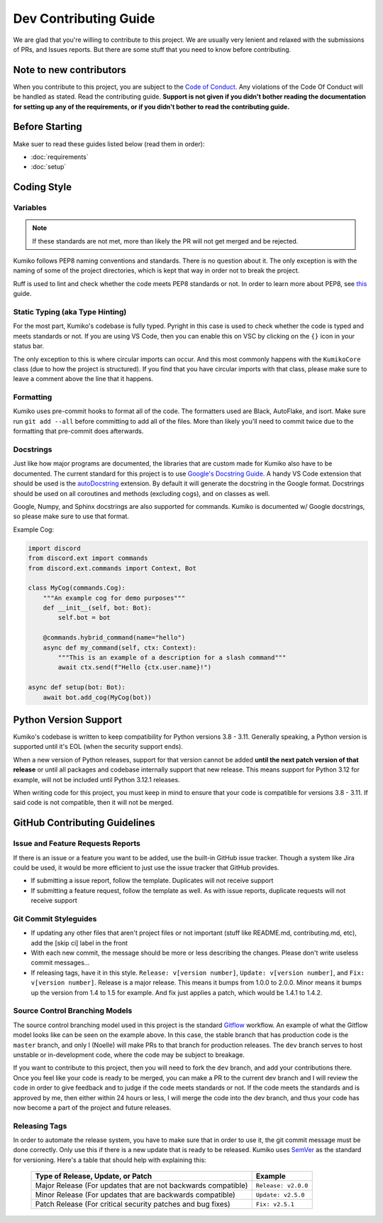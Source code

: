 Dev Contributing Guide
======================

We are glad that you're willing to contribute to this project. We are usually very lenient and relaxed with the submissions of PRs, and Issues reports. But there are some stuff that you need to know before contributing.

Note to new contributors
---------------------------

When you contribute to this project, you are subject to the `Code of Conduct <https://github.com/No767/Kumiko/blob/dev/CODE_OF_CONDUCT.md>`_. Any violations of the Code Of Conduct will be handled as stated. Read the contributing guide. **Support is not given if you didn't bother reading the documentation for setting up any of the requirements, or if you didn't bother to read the contributing guide.**

Before Starting
----------------

Make suer to read these guides listed below (read them in order):

- :doc:`requirements`
- :doc:`setup`

Coding Style
-------------

Variables
^^^^^^^^^^

.. note::

    If these standards are not met, more than likely the PR will not get merged and be rejected.

Kumiko follows PEP8 naming conventions and standards. There is no question about it. The only exception is with the naming of some of the project directories, which is kept that way in order not to break the project.

Ruff is used to lint and check whether the code meets PEP8 standards or not. In order to learn more about PEP8, see `this <https://realpython.com/python-pep8/>`_ guide.

Static Typing (aka Type Hinting)
^^^^^^^^^^^^^^^^^^^^^^^^^^^^^^^^

For the most part, Kumiko's codebase is fully typed. Pyright in this case is used to check whether the code is typed and meets standards or not. If you are using VS Code, then you can enable this on VSC by clicking on the ``{}`` icon in your status bar.

The only exception to this is where circular imports can occur. And this most commonly happens with the ``KumikoCore`` class (due to how the project is structured). If you find that you have circular imports with that class, please make sure to leave a comment above the line that it happens.

Formatting
^^^^^^^^^^^

Kumiko uses pre-commit hooks to format all of the code. The formatters used are Black, AutoFlake, and isort. Make sure run ``git add --all`` before committing to add all of the files. More than likely you'll need to commit twice due to the formatting that pre-commit does afterwards.

Docstrings
^^^^^^^^^^^

Just like how major programs are documented, the libraries that are custom made for Kumiko also have to be documented. The current standard for this project is to use `Google's Docstring Guide <https://google.github.io/styleguide/pyguide.html#s3.8-comments-and-docstrings>`_. A handy VS Code extension that should be used is the `autoDocstring <https://marketplace.visualstudio.com/items?itemName=njpwerner.autodocstring>`_ extension. By default it will generate the docstring in the Google format. Docstrings should be used on all coroutines and methods (excluding cogs), and on classes as well. 

Google, Numpy, and Sphinx docstrings are also supported for commands. Kumiko is documented w/ Google docstrings, so please make sure to use that format.

Example Cog:

.. code-block:: python

    import discord
    from discord.ext import commands
    from discord.ext.commands import Context, Bot

    class MyCog(commands.Cog):
        """An example cog for demo purposes"""
        def __init__(self, bot: Bot):
            self.bot = bot

        @commands.hybrid_command(name="hello")
        async def my_command(self, ctx: Context):
            """This is an example of a description for a slash command"""
            await ctx.send(f"Hello {ctx.user.name}!")

    async def setup(bot: Bot):
        await bot.add_cog(MyCog(bot))

Python Version Support
----------------------

Kumiko's codebase is written to keep compatibility for Python versions 3.8 - 3.11. Generally speaking, a Python version is supported until it's EOL (when the security support ends).

When a new version of Python releases, support for that version cannot be added **until the next patch version of that release** or until all packages and codebase internally support that new release. This means support for Python 3.12 for example, will not be included until Python 3.12.1 releases.

When writing code for this project, you must keep in mind to ensure that your code is compatible for versions 3.8 - 3.11. If said code is not compatible, then it will not be merged.

GitHub Contributing Guidelines
-----------------------------------

Issue and Feature Requests Reports
^^^^^^^^^^^^^^^^^^^^^^^^^^^^^^^^^^^

If there is an issue or a feature you want to be added, use the built-in GitHub issue tracker. Though a system like Jira could be used, it would be more efficient to just use the issue tracker that GitHub provides. 

- If submitting a issue report, follow the template. Duplicates will not receive support
- If submitting a feature request, follow the template as well. As with issue reports, duplicate requests will not receive support

Git Commit Styleguides
^^^^^^^^^^^^^^^^^^^^^^^

- If updating any other files that aren't project files or not important (stuff like README.md, contributing.md, etc), add the [skip ci] label in the front
- With each new commit, the message should be more or less describing the changes. Please don't write useless commit messages...
- If releasing tags, have it in this style. ``Release: v[version number]``, ``Update: v[version number]``, and ``Fix: v[version number]``. Release is a major release. This means it bumps from 1.0.0 to 2.0.0. Minor means it bumps up the version from 1.4 to 1.5 for example. And fix just applies a patch, which would be 1.4.1 to 1.4.2.

Source Control Branching Models
^^^^^^^^^^^^^^^^^^^^^^^^^^^^^^^^

.. image:: /_static/gitflow.svg
   :align: center
   :width: 800

The source control branching model used in this project is the standard `Gitflow <https://www.atlassian.com/git/tutorials/comparing-workflows/gitflow-workflow>`_ workflow. An example of what the Gitflow model looks like can be seen on the example above. In this case, the stable branch that has production code is the ``master`` branch, and only I (Noelle) will make PRs to that branch for production releases. The ``dev`` branch serves to host unstable or in-development code, where the code may be subject to breakage.

If you want to contribute to this project, then you will need to fork the ``dev`` branch, and add your contributions there. Once you feel like your code is ready to be merged, you can make a PR to the current dev branch and I will review the code in order to give feedback and to judge if the code meets standards or not. If the code meets the standards and is approved by me, then either within 24 hours or less, I will merge the code into the dev branch, and thus your code has now become a part of the project and future releases.

Releasing Tags
^^^^^^^^^^^^^^^

In order to automate the release system, you have to make sure that in order to use it, the git commit message must be done correctly. Only use this if there is a new update that is ready to be released. Kumiko uses `SemVer <https://semver.org/>`_  as the standard for versioning. Here's a table that should help with explaining this:

 =============================================================== ===================== 
                Type of Release, Update, or Patch                       Example        
 =============================================================== ===================== 
  Major Release (For updates that are not backwards compatible)   ``Release: v2.0.0``  
    Minor Release (For updates that are backwards compatible)     ``Update: v2.5.0``   
   Patch Release (For critical security patches and bug fixes)      ``Fix: v2.5.1``    
 =============================================================== ===================== 
